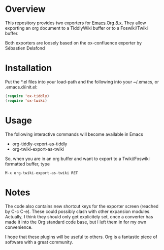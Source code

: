 * Overview
  [[http://melpa.org/#/ox-twiki][file:http://melpa.org/packages/ox-twiki-badge.svg]]

  This repository provides two exporters for [[http://orgmode.org/][Emacs Org 8.x]]. They allow
  exporting an org document to a TiddlyWiki buffer or to a Foswiki/Twiki
  buffer.

  Both exporters are loosely based on the ox-confluence exporter by
  Sébastien Delafond

* Installation

  Put the *.el files into your load-path and the following into your
  ~/.emacs, or .emacs.d/init.el:

#+BEGIN_SRC emacs-lisp
  (require 'ox-tiddly)
  (require 'ox-twiki)  
#+END_SRC

* Usage

  The following interactive commands will become available in Emacs
  - org-tiddly-export-as-tiddly
  - org-twiki-export-as-twiki

  So, when you are in an org buffer and want to export to a
  Twiki/Foswiki formatted buffer, type

  #+BEGIN_EXAMPLE
M-x org-twiki-export-as-twiki RET
  #+END_EXAMPLE

* Notes

  The code also contains new shortcut keys for the exporter screen
  (reached by C-c C-e).  These could possibly clash with other
  expansion modules. Actually, I think they should only get
  explicitely set, once a converter has made it into the Org standard
  code base, but I left them in for my own convenience.

  I hope that these plugins will be useful to others. Org is a
  fantastic piece of software with a great community.

